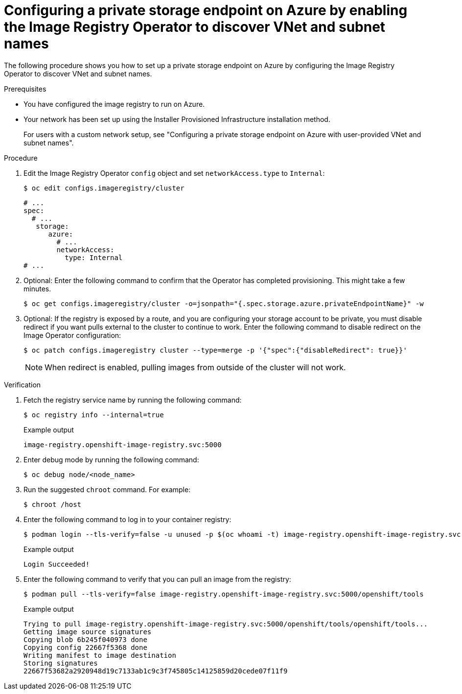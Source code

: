 // Module included in the following assemblies:
//
// * post_installation_configuration/configuring-private-cluster.adoc

:_mod-docs-content-type: PROCEDURE
[id="configuring-private-storage-endpoint-azure-vnet-subnet-iro-discovery_{context}"]
= Configuring a private storage endpoint on Azure by enabling the Image Registry Operator to discover VNet and subnet names

The following procedure shows you how to set up a private storage endpoint on Azure by configuring the Image Registry Operator to discover VNet and subnet names.

.Prerequisites 

* You have configured the image registry to run on Azure.
* Your network has been set up using the Installer Provisioned Infrastructure installation method. 
+
For users with a custom network setup, see "Configuring a private storage endpoint on Azure with user-provided VNet and subnet names". 

.Procedure 

. Edit the Image Registry Operator `config` object and set `networkAccess.type` to `Internal`:
+
[source,terminal]
----
$ oc edit configs.imageregistry/cluster
----
+
[source,terminal]
----
# ...
spec:
  # ...
   storage:
      azure:
        # ...
        networkAccess:
          type: Internal
# ...
----

. Optional: Enter the following command to confirm that the Operator has completed provisioning. This might take a few minutes. 
+
[source,terminal]
----
$ oc get configs.imageregistry/cluster -o=jsonpath="{.spec.storage.azure.privateEndpointName}" -w
----

. Optional: If the registry is exposed by a route, and you are configuring your storage account to be private, you must disable redirect if you want pulls external to the cluster to continue to work. Enter the following command to disable redirect on the Image Operator configuration:
+
[source,terminal]
----
$ oc patch configs.imageregistry cluster --type=merge -p '{"spec":{"disableRedirect": true}}'
----
+
[NOTE]
====
When redirect is enabled,  pulling images from outside of the cluster will not work.
====

.Verification

. Fetch the registry service name by running the following command:
+
[source,terminal]
----
$ oc registry info --internal=true
----
+
.Example output
+
[source,terminal]
----
image-registry.openshift-image-registry.svc:5000
----

. Enter debug mode by running the following command:
+
[source,terminal]
----
$ oc debug node/<node_name>
----

. Run the suggested `chroot` command. For example:
+
[source,terminal]
----
$ chroot /host
----

. Enter the following command to log in to your container registry:
+
[source,terminal]
----
$ podman login --tls-verify=false -u unused -p $(oc whoami -t) image-registry.openshift-image-registry.svc:5000
----
+
.Example output
+
[source,terminal]
----
Login Succeeded!
----

. Enter the following command to verify that you can pull an image from the registry:
+
[source,terminal]
----
$ podman pull --tls-verify=false image-registry.openshift-image-registry.svc:5000/openshift/tools
----
+
.Example output
+
[source,terminal]
----
Trying to pull image-registry.openshift-image-registry.svc:5000/openshift/tools/openshift/tools...
Getting image source signatures
Copying blob 6b245f040973 done
Copying config 22667f5368 done
Writing manifest to image destination
Storing signatures
22667f53682a2920948d19c7133ab1c9c3f745805c14125859d20cede07f11f9
----

